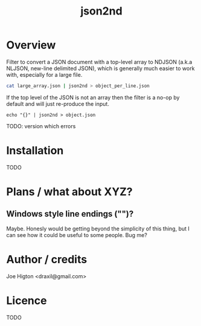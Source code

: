 #+TITLE: json2nd

* Overview

Filter to convert a JSON document with a top-level array to NDJSON (a.k.a NLJSON, new-line delimited JSON), which is generally much easier to work with, especially for a large file.

#+begin_src sh
  cat large_array.json | json2nd > object_per_line.json
#+end_src

If the top level of the JSON is not an array then the filter is a no-op by default and will just re-produce the input.

#+begin_src 
  echo "{}" | json2nd > object.json
#+end_src

TODO: version which errors


* Installation

TODO


* Plans / what about XYZ?

** Windows style line endings ("\r\n")?

Maybe. Honesly would be getting beyond the simplicity of this thing, but I can see how it could be useful to some people. Bug me?

* Author / credits

Joe Higton <draxil@gmail.com>

* Licence

TODO
